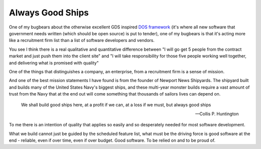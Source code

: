=================
Always Good Ships
=================

One of my bugbears about the otherwise excellent GDS inspired `DOS
framework <https://digitalmarketplace.blog.gov.uk/2015/10/27/digital-outcomes-and-specialists-an-overview/>`_
(it's where all new software that government needs written (which
should be open source) is put to tender), one of my bugbears is that
it's acting more like a recruitment firm list than a list of software
developers and vendors.

You see I think there is a real qualitative and quantitative
difference between "I will go get 5 people from the contract market
and just push them into the client site" and "I will take
responsibility for those five people working well together, and
delivering what is promised with quality"

One of the things that distinguishes a company, an enterprise, from a
recruitment firm is a sense of mission.

And one of the best mission statements I have found is from the
founder of Newport News Shipyards.  The shipyard built and builds many
of the United States Navy's biggest ships, and these multi-year
monster builds require a vast amount of trust from the Navy that at
the end out will come something that thousands of sailors lives can
depend on.

.. epigraph::

   We shall build good ships here,
   at a profit if we can,
   at a loss if we must,
   but always good ships

   -- Collis P. Huntington


To me there is an intention of quality that applies so easily and so
desperately needed for most software development.

What we build cannot just be guided by the scheduled feature list,
what must be the driving force is good software at the end - reliable,
even if over time, even if over budget.  Good software.  To be relied
on and to be proud of.

.. http://articles.dailypress.com/2011-09-10/business/dp-nws-shipyard-book-20110910_1_cargo-ships-shipyard-newport-news-ships


.. also - features start with-100, algorithm and developer lead teams

